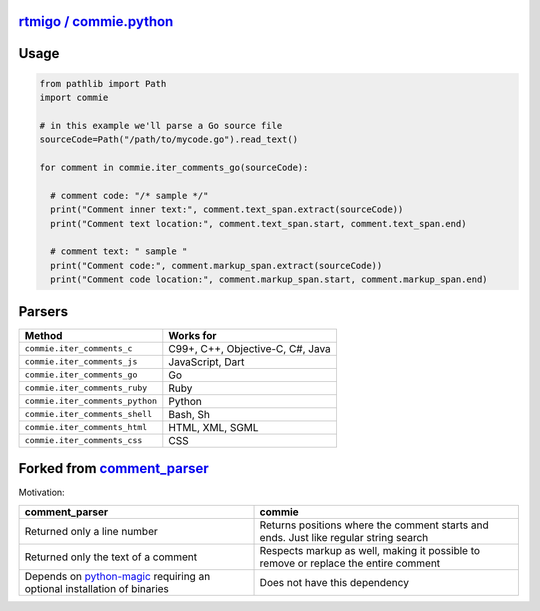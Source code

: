 
`rtmigo / commie.python <https://github.com/rtmigo/commie.python/>`_
========================================================================


.. image:: https://github.com/rtmigo/commie.python/workflows/CI/badge.svg?branch=master
   :target: https://github.com/rtmigo/commie.python/actions
   :alt: Actions Status


.. image:: https://img.shields.io/pypi/status/commie.svg
   :target: https://pypi.python.org/pypi/commie/
   :alt: PyPI status


.. image:: https://img.shields.io/pypi/v/commie.svg
   :target: https://pypi.python.org/pypi/commie/
   :alt: PyPI version shields.io


.. image:: https://img.shields.io/pypi/l/commie.svg
   :target: https://pypi.python.org/pypi/commie/
   :alt: PyPI license


.. image:: https://img.shields.io/pypi/pyversions/commie.svg
   :target: https://pypi.python.org/pypi/commie/
   :alt: PyPI pyversions


Usage
=====

.. code-block:: python

   from pathlib import Path
   import commie

   # in this example we'll parse a Go source file
   sourceCode=Path("/path/to/mycode.go").read_text()

   for comment in commie.iter_comments_go(sourceCode):

     # comment code: "/* sample */"
     print("Comment inner text:", comment.text_span.extract(sourceCode))
     print("Comment text location:", comment.text_span.start, comment.text_span.end)

     # comment text: " sample "
     print("Comment code:", comment.markup_span.extract(sourceCode))
     print("Comment code location:", comment.markup_span.start, comment.markup_span.end)

Parsers
=======

.. list-table::
   :header-rows: 1

   * - **Method**
     - **Works for**
   * - ``commie.iter_comments_c``
     - C99+, C++, Objective-C, C#, Java
   * - ``commie.iter_comments_js``
     - JavaScript, Dart
   * - ``commie.iter_comments_go``
     - Go
   * - ``commie.iter_comments_ruby``
     - Ruby
   * - ``commie.iter_comments_python``
     - Python
   * - ``commie.iter_comments_shell``
     - Bash, Sh
   * - ``commie.iter_comments_html``
     - HTML, XML, SGML
   * - ``commie.iter_comments_css``
     - CSS


Forked from `comment_parser <https://github.com/jeanralphaviles/comment_parser>`_
=====================================================================================

Motivation:

.. list-table::
   :header-rows: 1

   * - **comment_parser**
     - **commie**
   * - Returned only a line number
     - Returns positions where the comment starts and ends. Just like regular string search
   * - Returned only the text of a comment
     - Respects markup as well, making it possible to remove or replace the entire comment
   * - Depends on `python-magic <https://pypi.org/project/python-magic>`_ requiring an optional installation of binaries
     - Does not have this dependency

